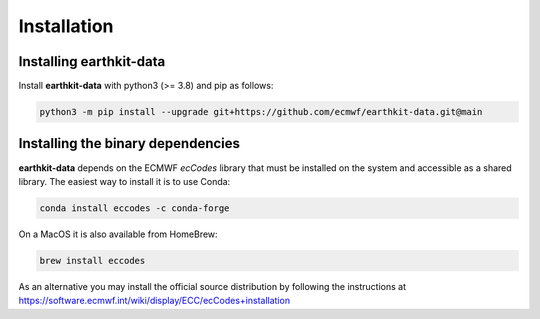 Installation
============

Installing earthkit-data
----------------------------

Install **earthkit-data** with python3 (>= 3.8) and pip as follows:

.. code-block:: bash

    python3 -m pip install --upgrade git+https://github.com/ecmwf/earthkit-data.git@main


Installing the binary dependencies
--------------------------------------

**earthkit-data** depends on the ECMWF *ecCodes* library
that must be installed on the system and accessible as a shared library. The easiest way to install it is to use Conda:

.. code-block:: bash

    conda install eccodes -c conda-forge


On a MacOS it is also available from HomeBrew:

.. code-block:: bash

    brew install eccodes

As an alternative you may install the official source distribution
by following the instructions at
https://software.ecmwf.int/wiki/display/ECC/ecCodes+installation
